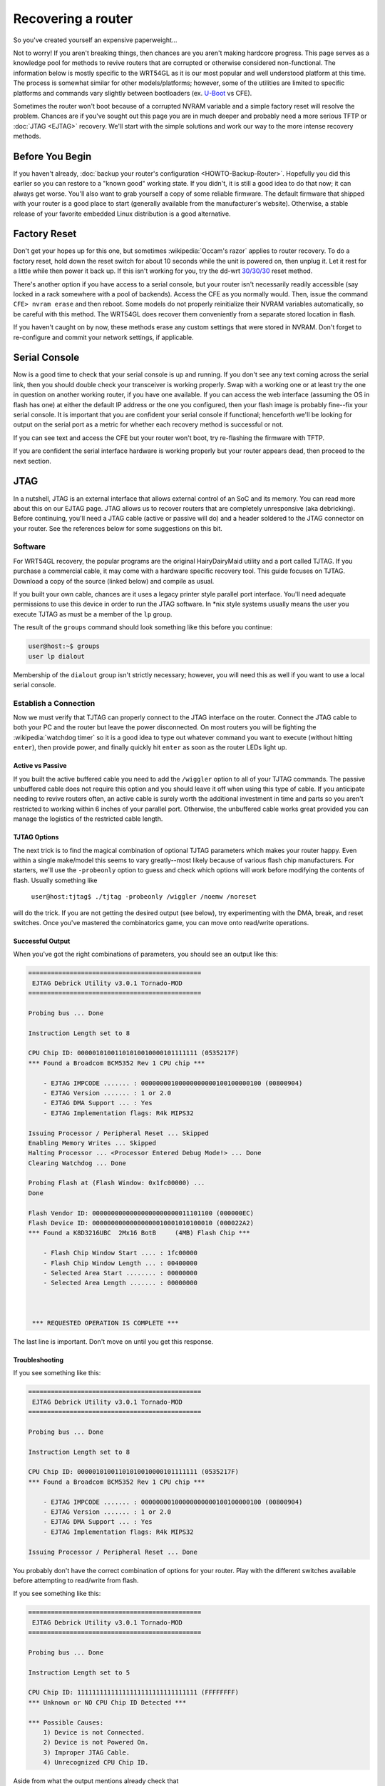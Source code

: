 Recovering a router
===================

So you've created yourself an expensive paperweight...

Not to worry! If you aren't breaking things, then chances are you
aren't making hardcore progress. This page serves as a knowledge pool
for methods to revive routers that are corrupted or otherwise
considered non-functional. The information below is mostly specific to
the WRT54GL as it is our most popular and well understood platform at
this time. The process is somewhat similar for other models/platforms;
however, some of the utilities are limited to specific platforms and
commands vary slightly between bootloaders (ex.  `U-Boot
<http://sourceforge.net/projects/u-boot/>`__ vs CFE).

Sometimes the router won't boot because of a corrupted NVRAM variable
and a simple factory reset will resolve the problem. Chances are if
you've sought out this page you are in much deeper and probably need a
more serious TFTP or :doc:`JTAG <EJTAG>` recovery. We'll start with the
simple solutions and work our way to the more intense recovery methods.

Before You Begin
----------------

If you haven't already, :doc:`backup your router's configuration
<HOWTO-Backup-Router>`. Hopefully you did this earlier so you can
restore to a "known good" working state. If you didn't, it is still a
good idea to do that now; it can always get worse.  You'll also want
to grab yourself a copy of some reliable firmware. The default
firmware that shipped with your router is a good place to start
(generally available from the manufacturer's website). Otherwise, a
stable release of your favorite embedded Linux distribution is a good
alternative.

Factory Reset
-------------

Don't get your hopes up for this one, but sometimes
:wikipedia:`Occam's razor` applies to router recovery. To do a factory
reset, hold down the reset switch for about 10 seconds while the unit
is powered on, then unplug it. Let it rest for a little while then
power it back up. If this isn't working for you, try the dd-wrt
`30/30/30
<http://www.dd-wrt.com/wiki/index.php/Hard_reset_or_30/30/30>`__ reset
method.

There's another option if you have access to a serial console, but
your router isn't necessarily readily accessible (say locked in a rack
somewhere with a pool of backends). Access the CFE as you normally
would. Then, issue the command ``CFE> nvram erase`` and then reboot.
Some models do not properly reinitialize their NVRAM variables
automatically, so be careful with this method. The WRT54GL does
recover them conveniently from a separate stored location in flash.

If you haven't caught on by now, these methods erase any custom settings
that were stored in NVRAM. Don't forget to re-configure and commit your
network settings, if applicable.

Serial Console
--------------

Now is a good time to check that your serial console is up and running.
If you don't see any text coming across the serial link, then you should
double check your transceiver is working properly. Swap with a working
one or at least try the one in question on another working router, if
you have one available. If you can access the web interface (assuming
the OS in flash has one) at either the default IP address or the one you
configured, then your flash image is probably fine--fix your serial
console. It is important that you are confident your serial console if
functional; henceforth we'll be looking for output on the serial port as
a metric for whether each recovery method is successful or not.

If you can see text and access the CFE but your router won't boot, try
re-flashing the firmware with TFTP.

If you are confident the serial interface hardware is working properly
but your router appears dead, then proceed to the next section.

JTAG
----

In a nutshell, JTAG is an external interface that allows external
control of an SoC and its memory. You can read more about this on our
EJTAG page. JTAG allows us to recover routers that are completely
unresponsive (aka debricking). Before continuing, you'll need a JTAG
cable (active or passive will do) and a header soldered to the JTAG
connector on your router. See the references below for some suggestions
on this bit.

Software
~~~~~~~~

For WRT54GL recovery, the popular programs are the original
HairyDairyMaid utility and a port called TJTAG. If you purchase a
commercial cable, it may come with a hardware specific recovery tool.
This guide focuses on TJTAG. Download a copy of the source (linked
below) and compile as usual.

If you built your own cable, chances are it uses a legacy printer style
parallel port interface. You'll need adequate permissions to use this
device in order to run the JTAG software. In \*nix style systems usually
means the user you execute TJTAG as must be a member of the ``lp``
group.

The result of the ``groups`` command should look something like this
before you continue:

.. code-block:: none

    user@host:~$ groups
    user lp dialout

Membership of the ``dialout`` group isn't strictly necessary; however,
you will need this as well if you want to use a local serial console.

Establish a Connection
~~~~~~~~~~~~~~~~~~~~~~

Now we must verify that TJTAG can properly connect to the JTAG
interface on the router. Connect the JTAG cable to both your PC and
the router but leave the power disconnected. On most routers you will
be fighting the :wikipedia:`watchdog timer` so it is a good idea to
type out whatever command you want to execute (without hitting
``enter``), then provide power, and finally quickly hit ``enter`` as
soon as the router LEDs light up.

Active vs Passive
^^^^^^^^^^^^^^^^^

If you built the active buffered cable you need to add the ``/wiggler``
option to all of your TJTAG commands. The passive unbuffered cable does
not require this option and you should leave it off when using this type
of cable. If you anticipate needing to revive routers often, an active
cable is surely worth the additional investment in time and parts so you
aren't restricted to working within 6 inches of your parallel port.
Otherwise, the unbuffered cable works great provided you can manage the
logistics of the restricted cable length.

TJTAG Options
^^^^^^^^^^^^^

The next trick is to find the magical combination of optional TJTAG
parameters which makes your router happy. Even within a single
make/model this seems to vary greatly--most likely because of various
flash chip manufacturers. For starters, we'll use the ``-probeonly``
option to guess and check which options will work before modifying the
contents of flash. Usually something like

    ``user@host:tjtag$ ./tjtag -probeonly /wiggler /noemw /noreset``

will do the trick. If you are not getting the desired output (see
below), try experimenting with the DMA, break, and reset switches. Once
you've mastered the combinatorics game, you can move onto read/write
operations.

Successful Output
^^^^^^^^^^^^^^^^^

When you've got the right combinations of parameters, you should see an
output like this:

.. code-block:: none

    ==============================================
     EJTAG Debrick Utility v3.0.1 Tornado-MOD
    ==============================================

    Probing bus ... Done

    Instruction Length set to 8

    CPU Chip ID: 00000101001101010010000101111111 (0535217F)
    *** Found a Broadcom BCM5352 Rev 1 CPU chip ***

        - EJTAG IMPCODE ....... : 00000000100000000000100100000100 (00800904)
        - EJTAG Version ....... : 1 or 2.0
        - EJTAG DMA Support ... : Yes
        - EJTAG Implementation flags: R4k MIPS32

    Issuing Processor / Peripheral Reset ... Skipped
    Enabling Memory Writes ... Skipped
    Halting Processor ... <Processor Entered Debug Mode!> ... Done
    Clearing Watchdog ... Done

    Probing Flash at (Flash Window: 0x1fc00000) ...
    Done

    Flash Vendor ID: 00000000000000000000000011101100 (000000EC)
    Flash Device ID: 00000000000000000010001010100010 (000022A2)
    *** Found a K8D3216UBC  2Mx16 BotB     (4MB) Flash Chip ***

        - Flash Chip Window Start .... : 1fc00000
        - Flash Chip Window Length ... : 00400000
        - Selected Area Start ........ : 00000000
        - Selected Area Length ....... : 00000000



     *** REQUESTED OPERATION IS COMPLETE ***

The last line is important. Don't move on until you get this response.

Troubleshooting
^^^^^^^^^^^^^^^

If you see something like this:

.. code-block:: none

    ==============================================
     EJTAG Debrick Utility v3.0.1 Tornado-MOD
    ==============================================

    Probing bus ... Done

    Instruction Length set to 8

    CPU Chip ID: 00000101001101010010000101111111 (0535217F)
    *** Found a Broadcom BCM5352 Rev 1 CPU chip ***

        - EJTAG IMPCODE ....... : 00000000100000000000100100000100 (00800904)
        - EJTAG Version ....... : 1 or 2.0
        - EJTAG DMA Support ... : Yes
        - EJTAG Implementation flags: R4k MIPS32

    Issuing Processor / Peripheral Reset ... Done

You probably don't have the correct combination of options for your
router. Play with the different switches available before attempting
to read/write from flash.

If you see something like this:

.. code-block:: none

    ==============================================
     EJTAG Debrick Utility v3.0.1 Tornado-MOD
    ==============================================

    Probing bus ... Done

    Instruction Length set to 5

    CPU Chip ID: 11111111111111111111111111111111 (FFFFFFFF)
    *** Unknown or NO CPU Chip ID Detected ***

    *** Possible Causes:
        1) Device is not Connected.
        2) Device is not Powered On.
        3) Improper JTAG Cable.
        4) Unrecognized CPU Chip ID.

Aside from what the output mentions already check that

-  the header is soldered properly
-  tjtag has permission to use the parallel port
-  you didn't forget the ``/wiggler`` switch (active cable only).

General Advice for Read/Write Operations
~~~~~~~~~~~~~~~~~~~~~~~~~~~~~~~~~~~~~~~~

In the next few steps you'll attempt to correct some issues in flash
memory that might prevent the router from booting correctly. Ideally
when you deal with flash, it is best not to interrupt the process before
it finishes on its own. That is why it is important to get the TJTAG
options correct with the ``-probeonly`` option. If an operation hangs
while attempting to read/write, don't panic. It is probably in your best
interests not to buy any lottery tickets tonight, but most likely all is
not lost. Be patient--be sure you've given it ample time to complete. If
it doesn't seem to be making any progress then you probably need to
reset the router. Various sources on the Internet have different
opinions on the best way to reset. Nevertheless, we've found that
disconnecting the power first and then canceling the operation (via
CTRL+C) works the best. Lastly, try the operation again (double check
your parameters).

Erase NVRAM
~~~~~~~~~~~

Step 1. As before, it's a good idea to ensure NVRAM has been wiped out
and isn't harboring corrupt variables. Use the same TJTAG options that
got you a successful completion when trying to probe the device.

Example:

    ``user@host:tjtag$ ./tjtag -erase:nvram /wiggler /noemw /noreset``

When the device reboots, it should reinitialize the correct NVRAM
settings from the backup location within the CFE. If you now have a
serial console, success, you're good to go. Don't forget to reconfigure
any custom NVRAM settings. If that didn't work, read on.

Erase the Kernel
~~~~~~~~~~~~~~~~

Step 2. For whatever reason, it is possible for a corrupted kernel to
prevent the bootloader from producing any output. Again, use the same
options you figured out during the ``-probeonly`` phase.

Example:

    ``user@host:tjtag$ ./tjtag -erase:kernel /wiggler /noemw /noreset``

After rebooting your router, you should get console output that
indicates the CFE was upset to find there's no kernel to load from
flash. This is normal; you did just erase this region of flash
(hopefully). Now you can proceed to flashing a new kernel or maybe you
just want to :ref:`load an elf image <booting_xinu_on_backend>` over
the network.

Still got a blank serial console? Read on.

CFE Recovery
~~~~~~~~~~~~

Step 3. Your last ditch effort is to replace the bootloader. If your CFE
is corrupted then there's no hope of booting. Luckily, we can flash new
one using TJTAG. The CFE contains a few settings unique to each router.
If you made a backup of your CFE before things went South, you can use
that to restore the router to working order. If you don't have a backup,
you can borrow a copy from another identical router. In the latter case
you must customize the CFE binary a bit before using it on a different
router. In the event you don't have access to a working router of the
same make and model, try searching around on the Internet for a pristine
CFE. There have been a few "CFE collection" projects out there; you
might get lucky.

Transplant Another Router's CFE
^^^^^^^^^^^^^^^^^^^^^^^^^^^^^^^

If you have the original CFE for this exact router, skip ahead to the
next section. Otherwise, start by cloning the CFE of your good router
using :doc:`the usual methods <HOWTO-Backup-Router>`.

There are a few CFE variables unique to each router. For the WRT54GL,
see our :doc:`flash memory <Flash-Memory>` page for specific locations.
There should be a unique identifier and a pair of cryptography keys as
well as the device MAC addresses. We're primarily concerned with the MAC
address of the first physical Ethernet interface, but feel free to
update the others as well. For the WRT54GL, 0x1E00 contains the MAC
address used by the CFE at boot time. While you can override this
setting later for your kernel in your local network configuration or
NVRAM, you can't fool the bootloader (well you can, but not
persistently). Especially, if you are running a pseudo-static DHCP
configuration for a pool of backends, you'll get lots of network
conflicts during the boot process unless this is set correctly. For the
WRT54GL, this MAC address should match the one on the bottom sticker.
Other routers have various schemes/offsets for what the address should
be relative to the one printed on the case depending on how many
physical interfaces the unit has and how the manufacturer chose to
allocate the addresses. If you are feeling ambitious, you can update the
default NVRAM settings in the CFE backup location so they are correct
when you do a factory reset. Alternatively, these can always be
corrected later using the NVRAM utilities.

To edit the CFE, fire up your favorite hex editor and tweak each
location as necessary. We happen to like ``shed``, which has a nice
``nano`` like interface. Note that with ``shed`` your changes are
affecting the file directly as you make them. There is no "quit without
saving" option. It is always a good idea to make a copy of the CFE.BIN
file you are planning to edit so you can revert to the original without
having to grab it off the good router again.

Example:

.. code-block:: none

    offset    asc hex dec oct bin
    00001DFE:     00  000 000 00000000
    00001DFF:     00  000 000 00000000
    00001E00:  C  43  067 103 01000011
    00001E01:  0  30  048 060 00110000
    00001E02:  :  3A  058 072 00111010
    00001E03:  F  46  070 106 01000110
    00001E04:  F  46  070 106 01000110
    00001E05:  :  3A  058 072 00111010
    00001E06:  E  45  069 105 01000101
    00001E07:  E  45  069 105 01000101
    00001E08:  :  3A  058 072 00111010
    00001E09:  C  43  067 103 01000011
    00001E0A:  0  30  048 060 00110000
    00001E0B:  :  3A  058 072 00111010
    00001E0C:  F  46  070 106 01000110
    00001E0D:  F  46  070 106 01000110
    00001E0E:  :  3A  058 072 00111010
    00001E0F:  E  45  069 105 01000101
    00001E10:  E  45  069 105 01000101
    00001E11:     00  000 000 00000000
    00001E12:     FF  255 377 11111111
    00001E13:     FF  255 377 11111111
    00001E14:     FF  255 377 11111111
                                                                 1E00/40000 (hex)
    SPACE|E edit  S|W|F search  J jump to   T dec/hex   D dump     1|2|4 cursor
    X       exit  R|N   repeat  B bin edit  A ext. asc  P preview  `     endian

You should now have a CFE.BIN file with the correct MAC address(es)
ready for flashing! Proceed to the instructions below as if you had a
correct backup all along.

Using the Same Router's Backup
^^^^^^^^^^^^^^^^^^^^^^^^^^^^^^

Copy your CFE binary to a file called CFE.BIN in the same directory as
the TJTAG executable. You don't have a choice for what file TJTAG reads
in. When you are ready to write it to the router, once again make sure
you know which TJTAG switches keep your particular router happy.

Example:

    ``user@host:tjtag$ ./tjtag -flash:cfe /wiggler /noemw /noreset``

Now, go get a cup of coffee or take a power nap. Bit-banging a few
hundred kilobytes with a parallel interface can take awhile. You should
see exactly what TJTAG is writing to flash whirring by as well as the
percentage written slowly increasing. Sometimes the watchdog timer
doesn't disable correctly and you have to try this a few times before it
will keep going. If it going to fail usually this happens within the
first few seconds.

A fresh CFE should fix most stubborn routers that aren't physically
damaged, but we make no guarantees. Your mileage may vary. Hopefully you
have your serial console back and you can proceed to restoring a new
kernel. If your router is still unresponsive, unfortunately we have no
more advice for you. It is probably time to invest in a new one.

External References
-------------------

-  `OpenWrt JTAG
   Reference <http://wiki.openwrt.org/doc/hardware/port.jtag>`__
   (includes various DIY cable designs and links to commercial products)
-  `OpenWrt Utilities <http://downloads.openwrt.org/utils/>`__
   (HairyDairyMaid Download)
-  `TJTAG
   Download <http://www.tiaowiki.com/download//category.php?id=8>`__
-  `TIAO Wiki Debrick
   Guide <http://www.tiaowiki.com/w/Debrick_Routers_Using_JTAG_Cable>`__
-  `Shed <http://sourceforge.net/projects/shed/>`__ (Simple Hex Editor)

